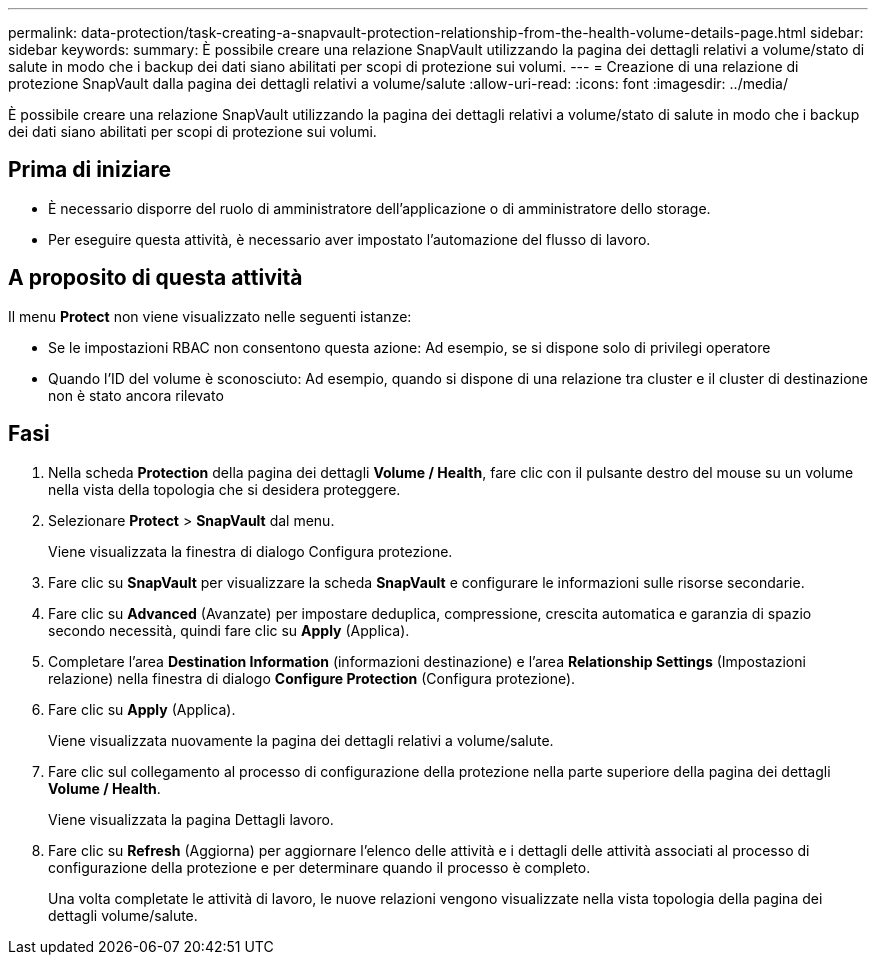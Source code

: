 ---
permalink: data-protection/task-creating-a-snapvault-protection-relationship-from-the-health-volume-details-page.html 
sidebar: sidebar 
keywords:  
summary: È possibile creare una relazione SnapVault utilizzando la pagina dei dettagli relativi a volume/stato di salute in modo che i backup dei dati siano abilitati per scopi di protezione sui volumi. 
---
= Creazione di una relazione di protezione SnapVault dalla pagina dei dettagli relativi a volume/salute
:allow-uri-read: 
:icons: font
:imagesdir: ../media/


[role="lead"]
È possibile creare una relazione SnapVault utilizzando la pagina dei dettagli relativi a volume/stato di salute in modo che i backup dei dati siano abilitati per scopi di protezione sui volumi.



== Prima di iniziare

* È necessario disporre del ruolo di amministratore dell'applicazione o di amministratore dello storage.
* Per eseguire questa attività, è necessario aver impostato l'automazione del flusso di lavoro.




== A proposito di questa attività

Il menu *Protect* non viene visualizzato nelle seguenti istanze:

* Se le impostazioni RBAC non consentono questa azione: Ad esempio, se si dispone solo di privilegi operatore
* Quando l'ID del volume è sconosciuto: Ad esempio, quando si dispone di una relazione tra cluster e il cluster di destinazione non è stato ancora rilevato




== Fasi

. Nella scheda *Protection* della pagina dei dettagli *Volume / Health*, fare clic con il pulsante destro del mouse su un volume nella vista della topologia che si desidera proteggere.
. Selezionare *Protect* > *SnapVault* dal menu.
+
Viene visualizzata la finestra di dialogo Configura protezione.

. Fare clic su *SnapVault* per visualizzare la scheda *SnapVault* e configurare le informazioni sulle risorse secondarie.
. Fare clic su *Advanced* (Avanzate) per impostare deduplica, compressione, crescita automatica e garanzia di spazio secondo necessità, quindi fare clic su *Apply* (Applica).
. Completare l'area *Destination Information* (informazioni destinazione) e l'area *Relationship Settings* (Impostazioni relazione) nella finestra di dialogo *Configure Protection* (Configura protezione).
. Fare clic su *Apply* (Applica).
+
Viene visualizzata nuovamente la pagina dei dettagli relativi a volume/salute.

. Fare clic sul collegamento al processo di configurazione della protezione nella parte superiore della pagina dei dettagli *Volume / Health*.
+
Viene visualizzata la pagina Dettagli lavoro.

. Fare clic su *Refresh* (Aggiorna) per aggiornare l'elenco delle attività e i dettagli delle attività associati al processo di configurazione della protezione e per determinare quando il processo è completo.
+
Una volta completate le attività di lavoro, le nuove relazioni vengono visualizzate nella vista topologia della pagina dei dettagli volume/salute.


